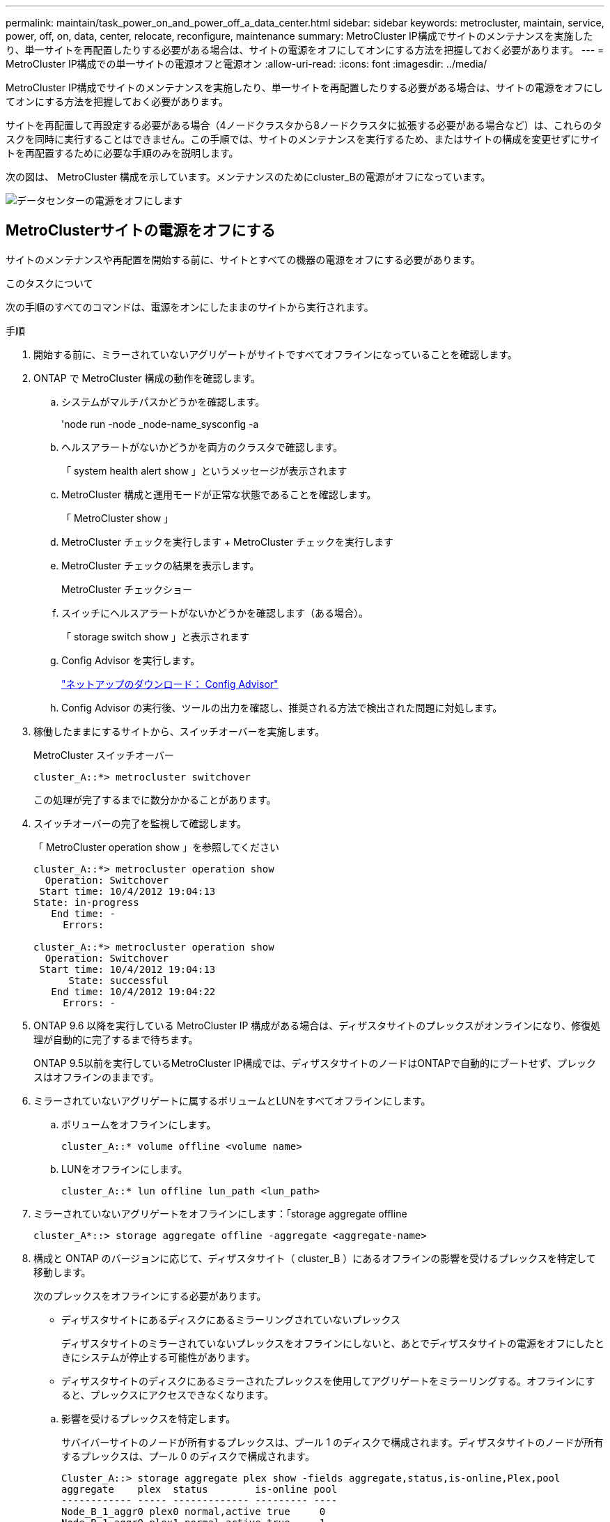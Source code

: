 ---
permalink: maintain/task_power_on_and_power_off_a_data_center.html 
sidebar: sidebar 
keywords: metrocluster, maintain, service, power, off, on, data, center, relocate, reconfigure, maintenance 
summary: MetroCluster IP構成でサイトのメンテナンスを実施したり、単一サイトを再配置したりする必要がある場合は、サイトの電源をオフにしてオンにする方法を把握しておく必要があります。 
---
= MetroCluster IP構成での単一サイトの電源オフと電源オン
:allow-uri-read: 
:icons: font
:imagesdir: ../media/


[role="lead"]
MetroCluster IP構成でサイトのメンテナンスを実施したり、単一サイトを再配置したりする必要がある場合は、サイトの電源をオフにしてオンにする方法を把握しておく必要があります。

サイトを再配置して再設定する必要がある場合（4ノードクラスタから8ノードクラスタに拡張する必要がある場合など）は、これらのタスクを同時に実行することはできません。この手順では、サイトのメンテナンスを実行するため、またはサイトの構成を変更せずにサイトを再配置するために必要な手順のみを説明します。

次の図は、 MetroCluster 構成を示しています。メンテナンスのためにcluster_Bの電源がオフになっています。

image::power-on-off-data-center.gif[データセンターの電源をオフにします]



== MetroClusterサイトの電源をオフにする

サイトのメンテナンスや再配置を開始する前に、サイトとすべての機器の電源をオフにする必要があります。

.このタスクについて
次の手順のすべてのコマンドは、電源をオンにしたままのサイトから実行されます。

.手順
. 開始する前に、ミラーされていないアグリゲートがサイトですべてオフラインになっていることを確認します。
. ONTAP で MetroCluster 構成の動作を確認します。
+
.. システムがマルチパスかどうかを確認します。
+
'node run -node _node-name_sysconfig -a

.. ヘルスアラートがないかどうかを両方のクラスタで確認します。
+
「 system health alert show 」というメッセージが表示されます

.. MetroCluster 構成と運用モードが正常な状態であることを確認します。
+
「 MetroCluster show 」

.. MetroCluster チェックを実行します + MetroCluster チェックを実行します
.. MetroCluster チェックの結果を表示します。
+
MetroCluster チェックショー

.. スイッチにヘルスアラートがないかどうかを確認します（ある場合）。
+
「 storage switch show 」と表示されます

.. Config Advisor を実行します。
+
https://mysupport.netapp.com/site/tools/tool-eula/activeiq-configadvisor["ネットアップのダウンロード： Config Advisor"]

.. Config Advisor の実行後、ツールの出力を確認し、推奨される方法で検出された問題に対処します。


. 稼働したままにするサイトから、スイッチオーバーを実施します。
+
MetroCluster スイッチオーバー

+
[listing]
----
cluster_A::*> metrocluster switchover
----
+
この処理が完了するまでに数分かかることがあります。

. スイッチオーバーの完了を監視して確認します。
+
「 MetroCluster operation show 」を参照してください

+
[listing]
----
cluster_A::*> metrocluster operation show
  Operation: Switchover
 Start time: 10/4/2012 19:04:13
State: in-progress
   End time: -
     Errors:

cluster_A::*> metrocluster operation show
  Operation: Switchover
 Start time: 10/4/2012 19:04:13
      State: successful
   End time: 10/4/2012 19:04:22
     Errors: -
----
. ONTAP 9.6 以降を実行している MetroCluster IP 構成がある場合は、ディザスタサイトのプレックスがオンラインになり、修復処理が自動的に完了するまで待ちます。
+
ONTAP 9.5以前を実行しているMetroCluster IP構成では、ディザスタサイトのノードはONTAPで自動的にブートせず、プレックスはオフラインのままです。

. ミラーされていないアグリゲートに属するボリュームとLUNをすべてオフラインにします。
+
.. ボリュームをオフラインにします。
+
[listing]
----
cluster_A::* volume offline <volume name>
----
.. LUNをオフラインにします。
+
[listing]
----
cluster_A::* lun offline lun_path <lun_path>
----


. ミラーされていないアグリゲートをオフラインにします：「storage aggregate offline
+
[listing]
----
cluster_A*::> storage aggregate offline -aggregate <aggregate-name>
----
. 構成と ONTAP のバージョンに応じて、ディザスタサイト（ cluster_B ）にあるオフラインの影響を受けるプレックスを特定して移動します。
+
次のプレックスをオフラインにする必要があります。

+
--
** ディザスタサイトにあるディスクにあるミラーリングされていないプレックス
+
ディザスタサイトのミラーされていないプレックスをオフラインにしないと、あとでディザスタサイトの電源をオフにしたときにシステムが停止する可能性があります。

** ディザスタサイトのディスクにあるミラーされたプレックスを使用してアグリゲートをミラーリングする。オフラインにすると、プレックスにアクセスできなくなります。


--
+
.. 影響を受けるプレックスを特定します。
+
サバイバーサイトのノードが所有するプレックスは、プール 1 のディスクで構成されます。ディザスタサイトのノードが所有するプレックスは、プール 0 のディスクで構成されます。

+
[listing]
----
Cluster_A::> storage aggregate plex show -fields aggregate,status,is-online,Plex,pool
aggregate    plex  status        is-online pool
------------ ----- ------------- --------- ----
Node_B_1_aggr0 plex0 normal,active true     0
Node_B_1_aggr0 plex1 normal,active true     1

Node_B_2_aggr0 plex0 normal,active true     0
Node_B_2_aggr0 plex5 normal,active true     1

Node_B_1_aggr1 plex0 normal,active true     0
Node_B_1_aggr1 plex3 normal,active true     1

Node_B_2_aggr1 plex0 normal,active true     0
Node_B_2_aggr1 plex1 normal,active true     1

Node_A_1_aggr0 plex0 normal,active true     0
Node_A_1_aggr0 plex4 normal,active true     1

Node_A_1_aggr1 plex0 normal,active true     0
Node_A_1_aggr1 plex1 normal,active true     1

Node_A_2_aggr0 plex0 normal,active true     0
Node_A_2_aggr0 plex4 normal,active true     1

Node_A_2_aggr1 plex0 normal,active true     0
Node_A_2_aggr1 plex1 normal,active true     1
14 entries were displayed.

Cluster_A::>
----
+
影響を受けるプレックスは、クラスタ A のリモートにあるプレックスです次の表に、ディスクがクラスタ A に対してローカルかリモートかを示します。

+
[cols="20,25,30,25"]
|===


| ノード | プール内のディスク | ディスクをオフラインにする必要があるか | オフラインにするプレックスの例を指定します 


 a| 
Node_a_1 および Node_a_2
 a| 
プール 0 内のディスク
 a| 
いいえディスクはクラスタ A に対してローカルです
 a| 
-



 a| 
プール 1 内のディスク
 a| 
はい。ディスクはクラスタ A に対してリモートです
 a| 
node_A_1 の aggr0 / プレックス 4 を使用します

node_A_1 の aggr1 / plex1

node_a_2_aggr0/plex4

Node_a_2_aggr1 / plex1 です



 a| 
Node_B_1 および Node_B_2
 a| 
プール 0 内のディスク
 a| 
はい。ディスクはクラスタ A に対してリモートです
 a| 
node_B_1 の aggr1 / plex0

node_B_1 の aggr0/plex0

node_B_2 の aggr0 / plex0

node_B_2 の aggr1 / plex0



 a| 
プール 1 内のディスク
 a| 
いいえディスクはクラスタ A に対してローカルです
 a| 
-

|===
.. 影響を受けるプレックスをオフラインにします。
+
「ストレージアグリゲートのプレックスはオフライン」です

+
[listing]
----
storage aggregate plex offline -aggregate Node_B_1_aggr0 -plex plex0
----
+

NOTE: この手順は、Cluster_Aに対してリモートのディスクを含むすべてのプレックスに対して実行します。



. スイッチタイプに応じて、ISLスイッチポートを永続的にオフラインにします。
. 各ノードで次のコマンドを実行して、ノードを停止します。
+
`node halt -inhibit-takeover true -skip-lif-migration true -node <node-name>`

. ディザスタサイトの機器の電源をオフにします。
+
次の機器の電源を、記載されている順序でオフにする必要があります。

+
** ストレージコントローラ-ストレージコントローラは現在、 `LOADER` プロンプトが表示されたら、電源を完全にオフにする必要があります。
** MetroCluster IP スイッチ
** ストレージシェルフ






== 電源がオフになっている MetroCluster サイトの再配置

サイトの電源をオフにしたら、メンテナンス作業を開始できます。手順は、 MetroCluster コンポーネントを同じデータセンター内で再配置する場合も、別のデータセンターに再配置する場合も同じです。

* ハードウェアは、前のサイトと同じ方法でケーブル接続する必要があります。
* スイッチ間リンク（ ISL ）の速度、長さ、または数が変わった場合は、すべて再設定する必要があります。


.手順
. 新しい場所で正しく再接続できるように、すべてのコンポーネントのケーブル配線が慎重に記録されていることを確認します。
. すべてのハードウェア、ストレージ コントローラ、IP スイッチ、およびストレージ シェルフを物理的に再配置します。
. ISL ポートを設定し、サイト間接続を確認します。
+
.. IPスイッチの電源をオンにします。
+

NOTE: 他の機器の電源はオンにしないでください。



. スイッチのツールを使用して（使用可能な場合）、サイト間接続を確認します。
+

NOTE: リンクが正しく設定され、安定している場合にのみ続行してください。

. リンクが安定していることがわかった場合は、リンクを再度無効にします。




== MetroCluster 構成の電源をオンにして通常動作に戻します

メンテナンスを完了、またはサイトを移動したら、サイトの電源をオンにして MetroCluster 構成を再確立する必要があります。

.このタスクについて
次の手順のすべてのコマンドは、電源をオンにしたサイトから実行します。

.手順
. スイッチの電源をオンにします。
+
最初にスイッチの電源をオンにする必要があります。サイトを再配置した場合は、前の手順で電源がオンになっている可能性があります。

+
.. 必要に応じて、または再配置中に実行されていない場合は、スイッチ間リンク（ ISL ）を再設定します。
.. フェンシングが完了した場合、 ISL を有効にします。
.. ISL を確認します。


. ストレージコントローラの電源をオンにし、 `LOADER` プロンプト。コントローラが完全にブートしないようにする必要があります。
+
自動起動が有効になっている場合は、 `Ctrl+C` コントローラの自動ブートを停止します。

+

CAUTION: コントローラの電源を入れる前にシェルフの電源を入れないでください。これにより、コントローラが意図しないONTAPでブートされるのを防ぐことができます。

. シェルフの電源をオンにし、電源が完全にオンになるまで十分な時間を確保します。
. メンテナンス モードからストレージが表示可能であることを確認します。
+
.. メンテナンス モードで起動します。
+
「 boot_ontap maint 」を使用してください

.. 残存サイトからストレージが見えることを確認します。
.. メンテナンス モードのノードからローカル ストレージが表示されていることを確認します。
+
「ディスクショー V 」



. ノードを停止します。
+
「 halt 」

. MetroCluster 構成を再確立します。
+
の手順に従います link:../disaster-recovery/task_recover_from_a_non_controller_failure_mcc_dr.html#verifying-that-your-system-is-ready-for-a-switchback["スイッチバックに向けたシステムの事前チェック"] MetroCluster 構成に応じて修復処理とスイッチバック処理を実行します。


